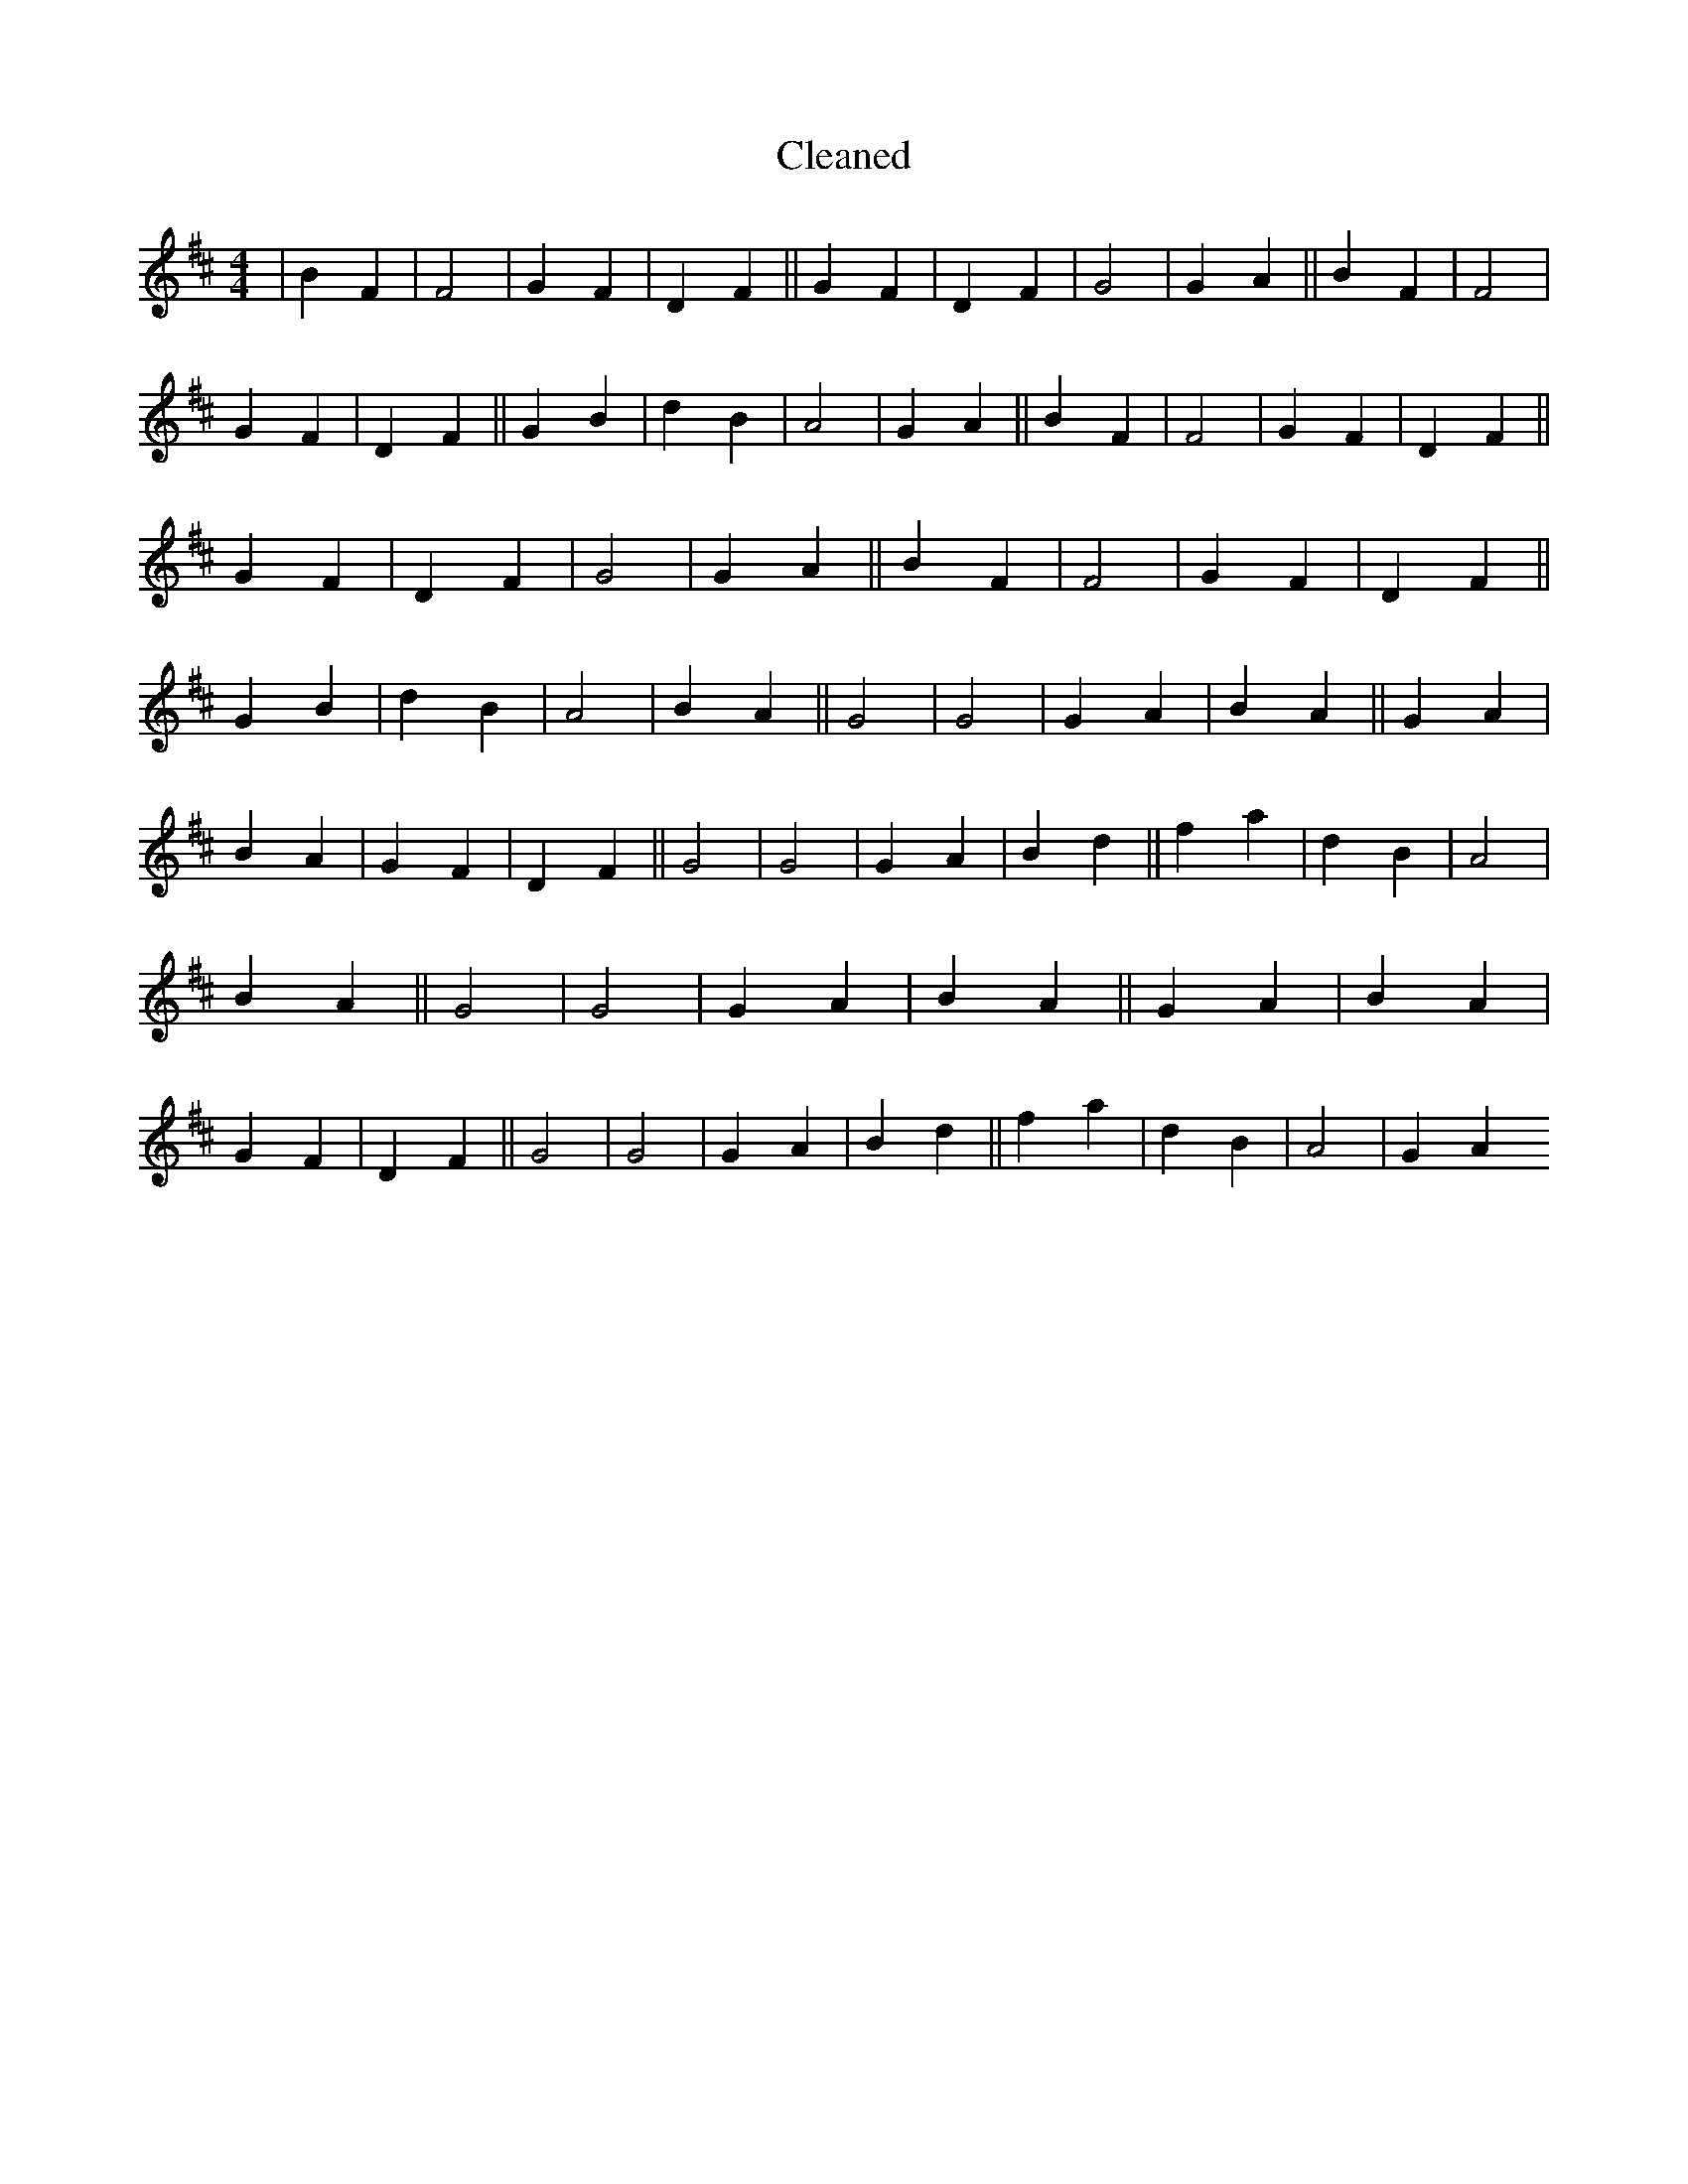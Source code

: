 X:332
T: Cleaned
M:4/4
K: DMaj
|B2F2|F4|G2F2|D2F2||G2F2|D2F2|G4|G2A2||B2F2|F4|G2F2|D2F2||G2B2|d2B2|A4|G2A2||B2F2|F4|G2F2|D2F2||G2F2|D2F2|G4|G2A2||B2F2|F4|G2F2|D2F2||G2B2|d2B2|A4|B2A2||G4|G4|G2A2|B2A2||G2A2|B2A2|G2F2|D2F2||G4|G4|G2A2|B2d2||f2a2|d2B2|A4|B2A2||G4|G4|G2A2|B2A2||G2A2|B2A2|G2F2|D2F2||G4|G4|G2A2|B2d2||f2a2|d2B2|A4|G2A2